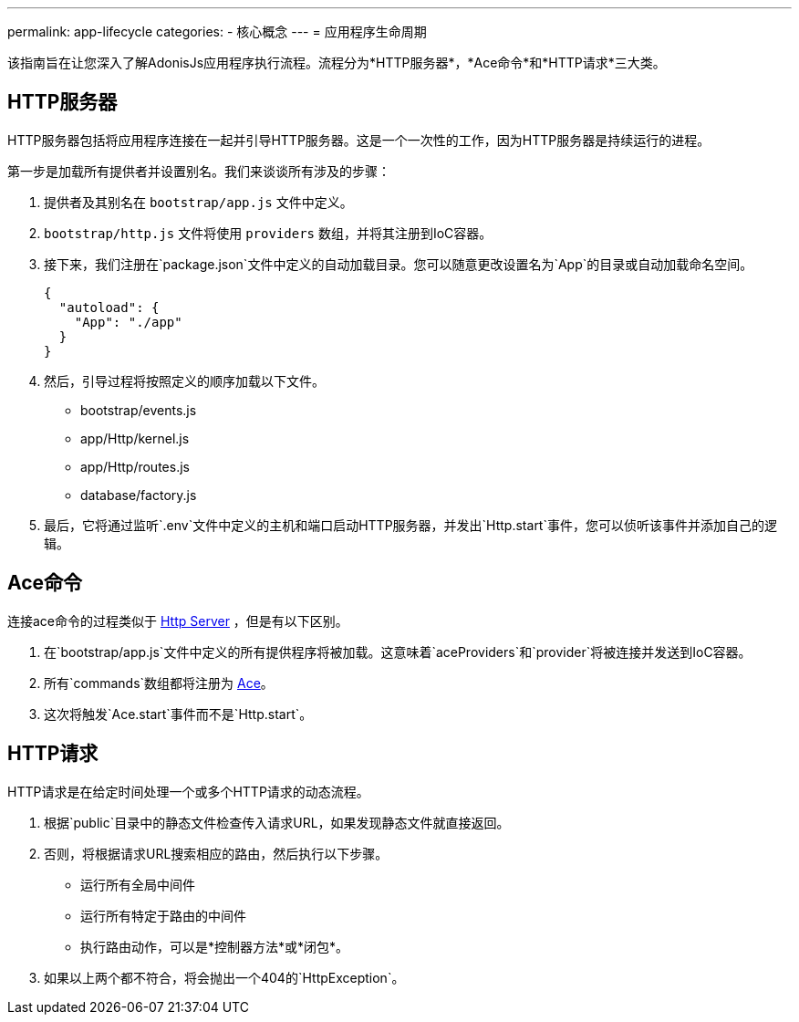 ---
permalink: app-lifecycle
categories:
- 核心概念
---
= 应用程序生命周期

toc::[]

该指南旨在让您深入了解AdonisJs应用程序执行流程。流程分为*HTTP服务器*，*Ace命令*和*HTTP请求*三大类。

== HTTP服务器

HTTP服务器包括将应用程序连接在一起并引导HTTP服务器。这是一个一次性的工作，因为HTTP服务器是持续运行的进程。

第一步是加载所有提供者并设置别名。我们来谈谈所有涉及的步骤：

1. 提供者及其别名在 `bootstrap/app.js` 文件中定义。
2. `bootstrap/http.js` 文件将使用 `providers` 数组，并将其注册到IoC容器。
3. 接下来，我们注册在`package.json`文件中定义的自动加载目录。您可以随意更改设置名为`App`的目录或自动加载命名空间。

+
[source, json]
----
{
  "autoload": {
    "App": "./app"
  }
}
----
4. 然后，引导过程将按照定义的顺序加载以下文件。
  * bootstrap/events.js
  * app/Http/kernel.js
  * app/Http/routes.js
  * database/factory.js
5. 最后，它将通过监听`.env`文件中定义的主机和端口启动HTTP服务器，并发出`Http.start`事件，您可以侦听该事件并添加自己的逻辑。


== Ace命令
连接ace命令的过程类似于 xref:_http_server[Http Server] ，但是有以下区别。

1. 在`bootstrap/app.js`文件中定义的所有提供程序将被加载。这意味着`aceProviders`和`provider`将被连接并发送到IoC容器。
2. 所有`commands`数组都将注册为 link:interactive-shell[Ace]。
3. 这次将触发`Ace.start`事件而不是`Http.start`。


== HTTP请求

HTTP请求是在给定时间处理一个或多个HTTP请求的动态流程。

1. 根据`public`目录中的静态文件检查传入请求URL，如果发现静态文件就直接返回。
2. 否则，将根据请求URL搜索相应的路由，然后执行以下步骤。
  * 运行所有全局中间件
  * 运行所有特定于路由的中间件
  * 执行路由动作，可以是*控制器方法*或*闭包*。
3. 如果以上两个都不符合，将会抛出一个404的`HttpException`。
